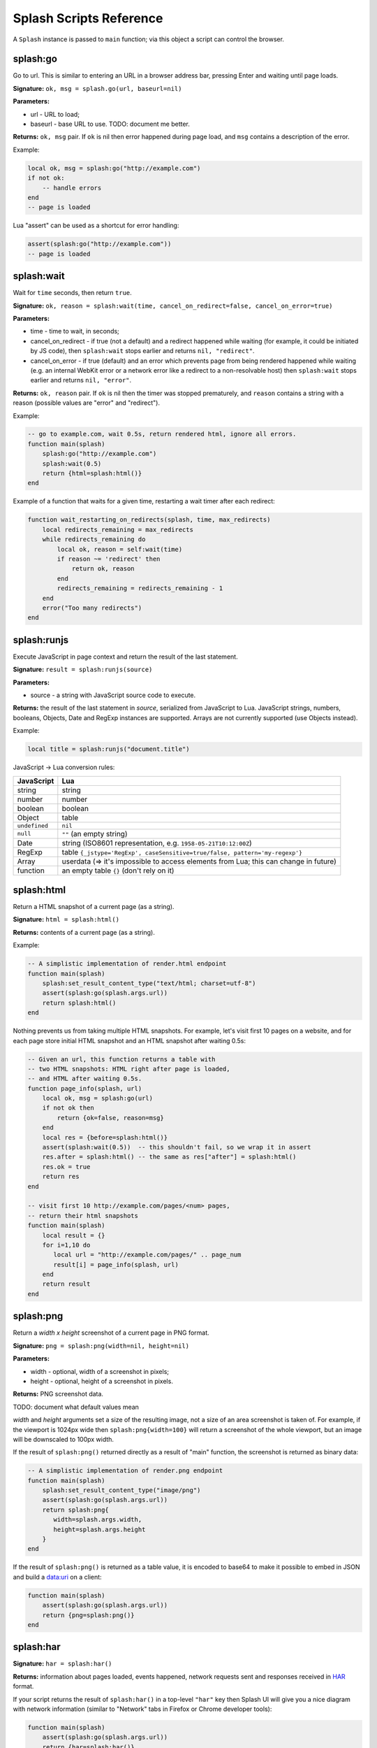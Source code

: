 .. _scripting-reference:

Splash Scripts Reference
========================

A ``Splash`` instance is passed to ``main`` function; via this object
a script can control the browser.

.. _splash-go:

splash:go
---------

Go to url. This is similar to entering an URL in a browser
address bar, pressing Enter and waiting until page loads.

**Signature:** ``ok, msg = splash.go(url, baseurl=nil)``

**Parameters:**

* url - URL to load;
* baseurl - base URL to use. TODO: document me better.

**Returns:** ``ok, msg`` pair. If ``ok`` is nil then error happened during
page load, and ``msg`` contains a description of the error.

Example:

.. code-block:: lua

    local ok, msg = splash:go("http://example.com")
    if not ok:
        -- handle errors
    end
    -- page is loaded


Lua "assert" can be used as a shortcut for error handling:

.. code-block:: lua

    assert(splash:go("http://example.com"))
    -- page is loaded

.. _splash-wait:

splash:wait
-----------

Wait for ``time`` seconds, then return ``true``.

**Signature:** ``ok, reason = splash:wait(time, cancel_on_redirect=false, cancel_on_error=true)``

**Parameters:**

* time - time to wait, in seconds;
* cancel_on_redirect - if true (not a default) and a redirect
  happened while waiting (for example, it could be initiated by JS code),
  then ``splash:wait`` stops earlier and returns ``nil, "redirect"``.
* cancel_on_error - if true (default) and an error which prevents page
  from being rendered happened while waiting (e.g. an internal WebKit error
  or a network error like a redirect to a non-resolvable host)
  then ``splash:wait`` stops earlier and returns ``nil, "error"``.

**Returns:** ``ok, reason`` pair. If ``ok`` is nil then the timer was stopped
prematurely, and ``reason`` contains a string with a reason
(possible values are "error" and "redirect").

Example:

.. code-block:: lua

     -- go to example.com, wait 0.5s, return rendered html, ignore all errors.
     function main(splash)
         splash:go("http://example.com")
         splash:wait(0.5)
         return {html=splash:html()}
     end

Example of a function that waits for a given time, restarting a wait
timer after each redirect:

.. code-block:: lua

    function wait_restarting_on_redirects(splash, time, max_redirects)
        local redirects_remaining = max_redirects
        while redirects_remaining do
            local ok, reason = self:wait(time)
            if reason ~= 'redirect' then
                return ok, reason
            end
            redirects_remaining = redirects_remaining - 1
        end
        error("Too many redirects")
    end


.. _splash-runjs:

splash:runjs
------------

Execute JavaScript in page context and return the result of the last statement.

**Signature:** ``result = splash:runjs(source)``

**Parameters:**

* source - a string with JavaScript source code to execute.

**Returns:** the result of the last statement in `source`,
serialized from JavaScript to Lua. JavaScript strings, numbers, booleans,
Objects, Date and RegExp instances are supported. Arrays are not
currently supported (use Objects instead).

Example:

.. code-block:: lua

    local title = splash:runjs("document.title")

JavaScript → Lua conversion rules:

==============  =================
JavaScript      Lua
==============  =================
string          string
number          number
boolean         boolean
Object          table
``undefined``   ``nil``
``null``        ``""`` (an empty string)
Date            string (ISO8601 representation, e.g. ``1958-05-21T10:12:00Z``)
RegExp          table ``{_jstype='RegExp', caseSensitive=true/false, pattern='my-regexp'}``
Array           userdata (=> it's impossible to access elements from Lua; this can change in future)
function        an empty table ``{}`` (don't rely on it)
==============  =================



.. _splash-html:

splash:html
-----------

Return a HTML snapshot of a current page (as a string).

**Signature:** ``html = splash:html()``

**Returns:** contents of a current page (as a string).

Example:

.. code-block:: lua

     -- A simplistic implementation of render.html endpoint
     function main(splash)
         splash:set_result_content_type("text/html; charset=utf-8")
         assert(splash:go(splash.args.url))
         return splash:html()
     end

Nothing prevents us from taking multiple HTML snapshots. For example, let's
visit first 10 pages on a website, and for each page store
initial HTML snapshot and an HTML snapshot after waiting 0.5s:

.. code-block:: lua

     -- Given an url, this function returns a table with
     -- two HTML snapshots: HTML right after page is loaded,
     -- and HTML after waiting 0.5s.
     function page_info(splash, url)
         local ok, msg = splash:go(url)
         if not ok then
             return {ok=false, reason=msg}
         end
         local res = {before=splash:html()}
         assert(splash:wait(0.5))  -- this shouldn't fail, so we wrap it in assert
         res.after = splash:html() -- the same as res["after"] = splash:html()
         res.ok = true
         return res
     end

     -- visit first 10 http://example.com/pages/<num> pages,
     -- return their html snapshots
     function main(splash)
         local result = {}
         for i=1,10 do
            local url = "http://example.com/pages/" .. page_num
            result[i] = page_info(splash, url)
         end
         return result
     end


.. _splash-png:

splash:png
----------

Return a `width x height` screenshot of a current page in PNG format.

**Signature:** ``png = splash:png(width=nil, height=nil)``

**Parameters:**

* width - optional, width of a screenshot in pixels;
* height - optional, height of a screenshot in pixels.

**Returns:** PNG screenshot data.

TODO: document what default values mean

*width* and *height* arguments set a size of the resulting image,
not a size of an area screenshot is taken of. For example, if the viewport
is 1024px wide then ``splash:png{width=100}`` will return a screenshot
of the whole viewport, but an image will be downscaled to 100px width.

If the result of ``splash:png()`` returned directly as a result of
"main" function, the screenshot is returned as binary data:

.. code-block:: lua

     -- A simplistic implementation of render.png endpoint
     function main(splash)
         splash:set_result_content_type("image/png")
         assert(splash:go(splash.args.url))
         return splash:png{
            width=splash.args.width,
            height=splash.args.height
         }
     end

If the result of ``splash:png()`` is returned as a table value, it is encoded
to base64 to make it possible to embed in JSON and build a data:uri
on a client:

.. code-block:: lua

     function main(splash)
         assert(splash:go(splash.args.url))
         return {png=splash:png()}
     end

.. _splash-har:

splash:har
----------

**Signature:** ``har = splash:har()``

**Returns:** information about pages loaded, events happened,
network requests sent and responses received in HAR_ format.

If your script returns the result of ``splash:har()`` in a top-level
``"har"`` key then Splash UI will give you a nice diagram with network
information (similar to "Network" tabs in Firefox or Chrome developer tools):

.. code-block:: lua

     function main(splash)
         assert(splash:go(splash.args.url))
         return {har=splash:har()}
     end

.. _HAR: http://www.softwareishard.com/blog/har-12-spec/


.. _splash-set-result-content-type:

splash:set_result_content_type
------------------------------

Set Content-Type of a result returned to a client.

**Signature:** ``splash:set_result_content_type(content_type)``

**Parameters:**

* content_type - a string with Content-Type header value.

If a table is returned by "main" function then
``splash:set_result_content_type`` has no effect: Content-Type of the result
is set to ``application/json``.

This function **does not** set Content-Type header for requests
initiated by :ref:`splash-go`; this function is for setting Content-Type
header of a result.

.. _splash-args:

splash.args
-----------

``splash.args`` is a table with incoming parameters. It contains
merged values from the orignal URL string (GET arguments) and
values sent using ``application/json`` POST request.

